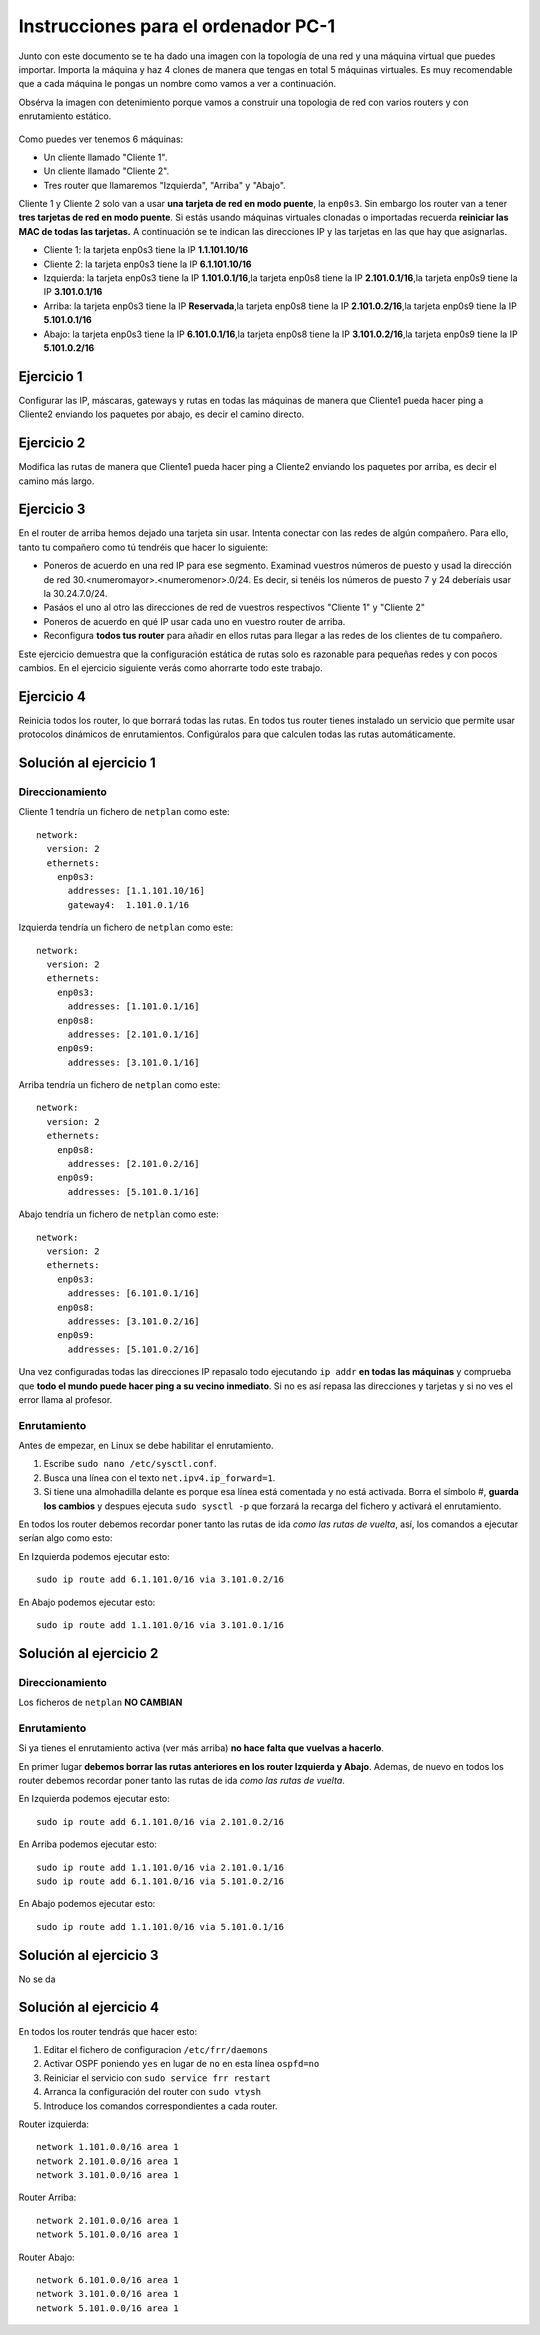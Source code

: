 
Instrucciones para el ordenador PC-1
=========================================

Junto con este documento se te ha dado una imagen con la topología de una red y una máquina virtual que puedes importar. Importa la máquina y haz 4 clones de manera que tengas en total 5 máquinas virtuales. Es muy recomendable que a cada máquina le pongas un nombre como vamos a ver a continuación. 

Obsérva la imagen con detenimiento porque vamos a construir una topologia de red con varios routers y con 
enrutamiento estático. 

.. figure:: Red.png

Como puedes ver tenemos 6 máquinas:

* Un cliente llamado "Cliente 1".
* Un cliente llamado "Cliente 2".
* Tres router que llamaremos "Izquierda", "Arriba" y "Abajo".


Cliente 1 y Cliente 2 solo van a usar **una tarjeta de red en modo puente**, la ``enp0s3``. Sin embargo  los router van a tener **tres tarjetas de red en modo puente**. Si estás usando máquinas virtuales clonadas o importadas recuerda **reiniciar las MAC de todas las tarjetas.** A continuación se te indican las direcciones IP y las tarjetas en las que hay que asignarlas.

* Cliente 1: la tarjeta enp0s3 tiene la IP **1.1.101.10/16**
* Cliente 2: la tarjeta enp0s3 tiene la IP **6.1.101.10/16**
* Izquierda: la tarjeta enp0s3 tiene la IP **1.101.0.1/16**,la tarjeta enp0s8 tiene la IP **2.101.0.1/16**,la tarjeta enp0s9 tiene la IP **3.101.0.1/16**
* Arriba: la tarjeta enp0s3 tiene la IP **Reservada**,la tarjeta enp0s8 tiene la IP **2.101.0.2/16**,la tarjeta enp0s9 tiene la IP **5.101.0.1/16**
* Abajo: la tarjeta enp0s3 tiene la IP **6.101.0.1/16**,la tarjeta enp0s8 tiene la IP **3.101.0.2/16**,la tarjeta enp0s9 tiene la IP **5.101.0.2/16**




Ejercicio 1
--------------
Configurar las IP, máscaras, gateways y rutas en todas las máquinas de manera que Cliente1 pueda hacer ping a Cliente2 enviando los paquetes por abajo, es decir el camino directo.

Ejercicio 2
--------------
Modifica las rutas de manera que Cliente1 pueda hacer ping a Cliente2 enviando los paquetes por arriba, es decir el camino más largo.

Ejercicio 3
--------------
En el router de arriba hemos dejado una tarjeta sin usar. Intenta conectar con las redes de algún compañero. Para ello, tanto tu compañero como tú tendréis que hacer lo siguiente:

* Poneros de acuerdo en una red IP para ese segmento. Examinad vuestros números de puesto y usad la dirección de red 30.<numeromayor>.<numeromenor>.0/24. Es decir, si tenéis los números de puesto 7 y 24 deberíais usar la 30.24.7.0/24. 
* Pasáos el uno al otro las direcciones de red de vuestros respectivos "Cliente 1" y "Cliente 2"
* Poneros de acuerdo en qué IP usar cada uno en vuestro router de arriba.
* Reconfigura **todos tus router** para añadir en ellos rutas para llegar a las redes de los clientes de tu compañero.

Este ejercicio demuestra que la configuración estática de rutas solo es razonable para pequeñas redes y con pocos cambios. En el ejercicio siguiente verás como ahorrarte todo este trabajo.



Ejercicio 4
-------------
Reinicia todos los router, lo que borrará todas las rutas. En todos tus router tienes instalado un servicio que permite usar protocolos dinámicos de enrutamientos. Configúralos para que calculen todas las rutas automáticamente.


Solución al ejercicio 1
------------------------

Direccionamiento
~~~~~~~~~~~~~~~~~~~~~
Cliente 1 tendría un fichero de ``netplan`` como este::
	
	network:
	  version: 2 
	  ethernets: 
	    enp0s3:
	      addresses: [1.1.101.10/16]
	      gateway4:  1.101.0.1/16
	

Izquierda tendría un fichero de ``netplan`` como este::
	
	network:
	  version: 2 
	  ethernets: 
	    enp0s3:
	      addresses: [1.101.0.1/16]
	    enp0s8:
	      addresses: [2.101.0.1/16]
	    enp0s9:
	      addresses: [3.101.0.1/16]
	
	

Arriba tendría un fichero de ``netplan`` como este::
	
	network:
	  version: 2 
	  ethernets: 
	    enp0s8:
	      addresses: [2.101.0.2/16]
	    enp0s9:
	      addresses: [5.101.0.1/16]
	
	

Abajo tendría un fichero de ``netplan`` como este::
	
	network:
	  version: 2 
	  ethernets: 
	    enp0s3:
	      addresses: [6.101.0.1/16]
	    enp0s8:
	      addresses: [3.101.0.2/16]
	    enp0s9:
	      addresses: [5.101.0.2/16]
	
	

Una vez configuradas todas las direcciones IP repasalo todo ejecutando ``ip addr`` **en todas las máquinas** y comprueba que **todo el mundo puede hacer ping a su vecino inmediato**. Si no es así repasa las direcciones y tarjetas y si no ves el error llama al profesor.

Enrutamiento
~~~~~~~~~~~~~~~~~~~~~~~~~
Antes de empezar, en Linux se debe habilitar el enrutamiento.

1. Escribe ``sudo nano /etc/sysctl.conf``.
2. Busca una línea con el texto ``net.ipv4.ip_forward=1``.
3. Si tiene una almohadilla delante es porque esa línea está comentada y no está activada. Borra el símbolo #, **guarda los cambios** y despues ejecuta ``sudo sysctl -p`` que forzará la recarga del fichero y activará el enrutamiento.

En todos los router debemos recordar poner tanto las rutas de ida *como las rutas de vuelta*, así, los comandos a ejecutar serían algo como esto:

En Izquierda podemos ejecutar esto::

	sudo ip route add 6.1.101.0/16 via 3.101.0.2/16

En Abajo podemos ejecutar esto::

	sudo ip route add 1.1.101.0/16 via 3.101.0.1/16




Solución al ejercicio 2
------------------------

Direccionamiento
~~~~~~~~~~~~~~~~~~~~~
Los ficheros de ``netplan`` **NO CAMBIAN**

Enrutamiento
~~~~~~~~~~~~~~~~~~~~~~~~~
Si ya tienes el enrutamiento activa (ver más arriba) **no hace falta que vuelvas a hacerlo**.

En primer lugar **debemos borrar las rutas anteriores en los router Izquierda y Abajo**. Ademas, de nuevo en todos los router debemos recordar poner tanto las rutas de ida *como las rutas de vuelta*. 

En Izquierda podemos ejecutar esto::

	sudo ip route add 6.1.101.0/16 via 2.101.0.2/16

En Arriba podemos ejecutar esto::

	sudo ip route add 1.1.101.0/16 via 2.101.0.1/16
	sudo ip route add 6.1.101.0/16 via 5.101.0.2/16

En Abajo podemos ejecutar esto::

	sudo ip route add 1.1.101.0/16 via 5.101.0.1/16




Solución al ejercicio 3
-------------------------
No se da

Solución al ejercicio 4
------------------------
En todos los router tendrás que hacer esto:

1. Editar el fichero de configuracion ``/etc/frr/daemons``
2. Activar OSPF poniendo ``yes``  en lugar de ``no`` en esta línea ``ospfd=no``
3. Reiniciar el servicio con ``sudo service frr restart``
4. Arranca la configuración del router con ``sudo vtysh``
5. Introduce los comandos correspondientes a cada router.

Router izquierda::

	network 1.101.0.0/16 area 1
	network 2.101.0.0/16 area 1
	network 3.101.0.0/16 area 1

Router Arriba::

	network 2.101.0.0/16 area 1
	network 5.101.0.0/16 area 1

Router Abajo::

	network 6.101.0.0/16 area 1
	network 3.101.0.0/16 area 1
	network 5.101.0.0/16 area 1

